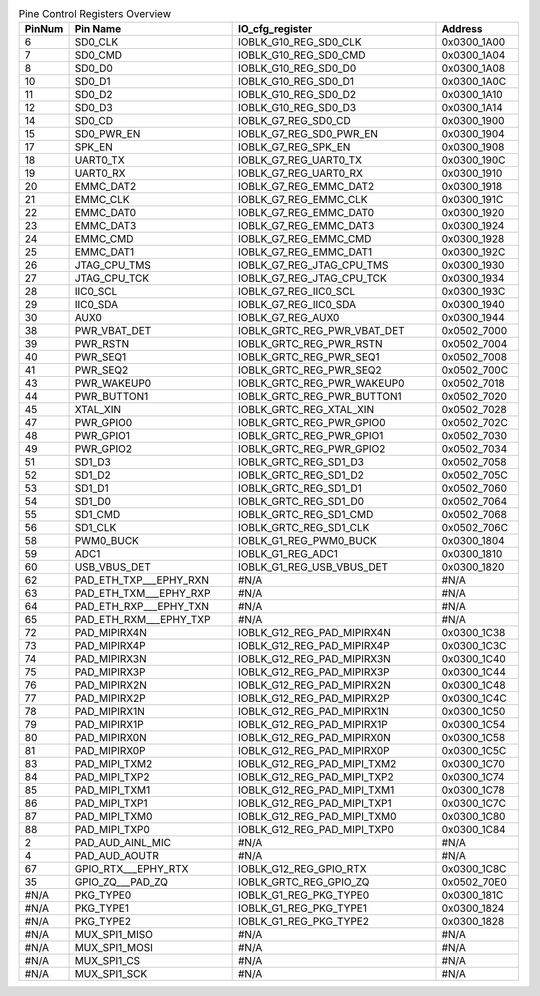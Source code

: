 .. _table_pin_control_registers_overview:
.. table:: Pine Control Registers Overview
	:widths: 1 4 5 2

	+------+------------------+-----------------------+------------------+
	| Pin\ | Pin Name         | IO_cfg_register       | Address          |
	| Num  |                  |                       |                  |
	+======+==================+=======================+==================+
	| 6    | SD0_CLK          | IOBLK_G10_REG_SD0_CLK | 0x0300_1A00      |
	+------+------------------+-----------------------+------------------+
	| 7    | SD0_CMD          | IOBLK_G10_REG_SD0_CMD | 0x0300_1A04      |
	+------+------------------+-----------------------+------------------+
	| 8    | SD0_D0           | IOBLK_G10_REG_SD0_D0  | 0x0300_1A08      |
	+------+------------------+-----------------------+------------------+
	| 10   | SD0_D1           | IOBLK_G10_REG_SD0_D1  | 0x0300_1A0C      |
	+------+------------------+-----------------------+------------------+
	| 11   | SD0_D2           | IOBLK_G10_REG_SD0_D2  | 0x0300_1A10      |
	+------+------------------+-----------------------+------------------+
	| 12   | SD0_D3           | IOBLK_G10_REG_SD0_D3  | 0x0300_1A14      |
	+------+------------------+-----------------------+------------------+
	| 14   | SD0_CD           | IOBLK_G7_REG_SD0_CD   | 0x0300_1900      |
	+------+------------------+-----------------------+------------------+
	| 15   | SD0_PWR_EN       | IO\                   | 0x0300_1904      |
	|      |                  | BLK_G7_REG_SD0_PWR_EN |                  |
	+------+------------------+-----------------------+------------------+
	| 17   | SPK_EN           | IOBLK_G7_REG_SPK_EN   | 0x0300_1908      |
	+------+------------------+-----------------------+------------------+
	| 18   | UART0_TX         | IOBLK_G7_REG_UART0_TX | 0x0300_190C      |
	+------+------------------+-----------------------+------------------+
	| 19   | UART0_RX         | IOBLK_G7_REG_UART0_RX | 0x0300_1910      |
	+------+------------------+-----------------------+------------------+
	| 20   | EMMC_DAT2        | I\                    | 0x0300_1918      |
	|      |                  | OBLK_G7_REG_EMMC_DAT2 |                  |
	+------+------------------+-----------------------+------------------+
	| 21   | EMMC_CLK         | IOBLK_G7_REG_EMMC_CLK | 0x0300_191C      |
	+------+------------------+-----------------------+------------------+
	| 22   | EMMC_DAT0        | I\                    | 0x0300_1920      |
	|      |                  | OBLK_G7_REG_EMMC_DAT0 |                  |
	+------+------------------+-----------------------+------------------+
	| 23   | EMMC_DAT3        | I\                    | 0x0300_1924      |
	|      |                  | OBLK_G7_REG_EMMC_DAT3 |                  |
	+------+------------------+-----------------------+------------------+
	| 24   | EMMC_CMD         | IOBLK_G7_REG_EMMC_CMD | 0x0300_1928      |
	+------+------------------+-----------------------+------------------+
	| 25   | EMMC_DAT1        | I\                    | 0x0300_192C      |
	|      |                  | OBLK_G7_REG_EMMC_DAT1 |                  |
	+------+------------------+-----------------------+------------------+
	| 26   | JTAG_CPU_TMS     | IOBL\                 | 0x0300_1930      |
	|      |                  | K_G7_REG_JTAG_CPU_TMS |                  |
	+------+------------------+-----------------------+------------------+
	| 27   | JTAG_CPU_TCK     | IOBL\                 | 0x0300_1934      |
	|      |                  | K_G7_REG_JTAG_CPU_TCK |                  |
	+------+------------------+-----------------------+------------------+
	| 28   | IIC0_SCL         | IOBLK_G7_REG_IIC0_SCL | 0x0300_193C      |
	+------+------------------+-----------------------+------------------+
	| 29   | IIC0_SDA         | IOBLK_G7_REG_IIC0_SDA | 0x0300_1940      |
	+------+------------------+-----------------------+------------------+
	| 30   | AUX0             | IOBLK_G7_REG_AUX0     | 0x0300_1944      |
	+------+------------------+-----------------------+------------------+
	| 38   | PWR_VBAT_DET     | IOBLK\_\              | 0x0502_7000      |
	|      |                  | GRTC_REG_PWR_VBAT_DET |                  |
	+------+------------------+-----------------------+------------------+
	| 39   | PWR_RSTN         | IO\                   | 0x0502_7004      |
	|      |                  | BLK_GRTC_REG_PWR_RSTN |                  |
	+------+------------------+-----------------------+------------------+
	| 40   | PWR_SEQ1         | IO\                   | 0x0502_7008      |
	|      |                  | BLK_GRTC_REG_PWR_SEQ1 |                  |
	+------+------------------+-----------------------+------------------+
	| 41   | PWR_SEQ2         | IO\                   | 0x0502_700C      |
	|      |                  | BLK_GRTC_REG_PWR_SEQ2 |                  |
	+------+------------------+-----------------------+------------------+
	| 43   | PWR_WAKEUP0      | IOBLK\                | 0x0502_7018      |
	|      |                  | _GRTC_REG_PWR_WAKEUP0 |                  |
	+------+------------------+-----------------------+------------------+
	| 44   | PWR_BUTTON1      | IOBLK\                | 0x0502_7020      |
	|      |                  | _GRTC_REG_PWR_BUTTON1 |                  |
	+------+------------------+-----------------------+------------------+
	| 45   | XTAL_XIN         | IO\                   | 0x0502_7028      |
	|      |                  | BLK_GRTC_REG_XTAL_XIN |                  |
	+------+------------------+-----------------------+------------------+
	| 47   | PWR_GPIO0        | IOB\                  | 0x0502_702C      |
	|      |                  | LK_GRTC_REG_PWR_GPIO0 |                  |
	+------+------------------+-----------------------+------------------+
	| 48   | PWR_GPIO1        | IOB\                  | 0x0502_7030      |
	|      |                  | LK_GRTC_REG_PWR_GPIO1 |                  |
	+------+------------------+-----------------------+------------------+
	| 49   | PWR_GPIO2        | IOB\                  | 0x0502_7034      |
	|      |                  | LK_GRTC_REG_PWR_GPIO2 |                  |
	+------+------------------+-----------------------+------------------+
	| 51   | SD1_D3           | IOBLK_GRTC_REG_SD1_D3 | 0x0502_7058      |
	+------+------------------+-----------------------+------------------+
	| 52   | SD1_D2           | IOBLK_GRTC_REG_SD1_D2 | 0x0502_705C      |
	+------+------------------+-----------------------+------------------+
	| 53   | SD1_D1           | IOBLK_GRTC_REG_SD1_D1 | 0x0502_7060      |
	+------+------------------+-----------------------+------------------+
	| 54   | SD1_D0           | IOBLK_GRTC_REG_SD1_D0 | 0x0502_7064      |
	+------+------------------+-----------------------+------------------+
	| 55   | SD1_CMD          | I\                    | 0x0502_7068      |
	|      |                  | OBLK_GRTC_REG_SD1_CMD |                  |
	+------+------------------+-----------------------+------------------+
	| 56   | SD1_CLK          | I\                    | 0x0502_706C      |
	|      |                  | OBLK_GRTC_REG_SD1_CLK |                  |
	+------+------------------+-----------------------+------------------+
	| 58   | PWM0_BUCK        | I\                    | 0x0300_1804      |
	|      |                  | OBLK_G1_REG_PWM0_BUCK |                  |
	+------+------------------+-----------------------+------------------+
	| 59   | ADC1             | IOBLK_G1_REG_ADC1     | 0x0300_1810      |
	+------+------------------+-----------------------+------------------+
	| 60   | USB_VBUS_DET     | IOBL\                 | 0x0300_1820      |
	|      |                  | K_G1_REG_USB_VBUS_DET |                  |
	+------+------------------+-----------------------+------------------+
	| 62   | PAD_ETH\_\       | #N/A                  | #N/A             |
	|      | TXP___EPHY_RXN   |                       |                  |
	+------+------------------+-----------------------+------------------+
	| 63   | PAD_ETH\_\       | #N/A                  | #N/A             |
	|      | TXM___EPHY_RXP   |                       |                  |
	+------+------------------+-----------------------+------------------+
	| 64   | PAD_ETH\_\       | #N/A                  | #N/A             |
	|      | RXP___EPHY_TXN   |                       |                  |
	+------+------------------+-----------------------+------------------+
	| 65   | PAD_ETH\_\       | #N/A                  | #N/A             |
	|      | RXM___EPHY_TXP   |                       |                  |
	+------+------------------+-----------------------+------------------+
	| 72   | PAD_MIPIRX4N     | IOBLK\                | 0x0300_1C38      |
	|      |                  | _G12_REG_PAD_MIPIRX4N |                  |
	+------+------------------+-----------------------+------------------+
	| 73   | PAD_MIPIRX4P     | IOBLK\                | 0x0300_1C3C      |
	|      |                  | _G12_REG_PAD_MIPIRX4P |                  |
	+------+------------------+-----------------------+------------------+
	| 74   | PAD_MIPIRX3N     | IOBLK\                | 0x0300_1C40      |
	|      |                  | _G12_REG_PAD_MIPIRX3N |                  |
	+------+------------------+-----------------------+------------------+
	| 75   | PAD_MIPIRX3P     | IOBLK\                | 0x0300_1C44      |
	|      |                  | _G12_REG_PAD_MIPIRX3P |                  |
	+------+------------------+-----------------------+------------------+
	| 76   | PAD_MIPIRX2N     | IOBLK\                | 0x0300_1C48      |
	|      |                  | _G12_REG_PAD_MIPIRX2N |                  |
	+------+------------------+-----------------------+------------------+
	| 77   | PAD_MIPIRX2P     | IOBLK\                | 0x0300_1C4C      |
	|      |                  | _G12_REG_PAD_MIPIRX2P |                  |
	+------+------------------+-----------------------+------------------+
	| 78   | PAD_MIPIRX1N     | IOBLK\                | 0x0300_1C50      |
	|      |                  | _G12_REG_PAD_MIPIRX1N |                  |
	+------+------------------+-----------------------+------------------+
	| 79   | PAD_MIPIRX1P     | IOBLK\                | 0x0300_1C54      |
	|      |                  | _G12_REG_PAD_MIPIRX1P |                  |
	+------+------------------+-----------------------+------------------+
	| 80   | PAD_MIPIRX0N     | IOBLK\                | 0x0300_1C58      |
	|      |                  | _G12_REG_PAD_MIPIRX0N |                  |
	+------+------------------+-----------------------+------------------+
	| 81   | PAD_MIPIRX0P     | IOBLK\                | 0x0300_1C5C      |
	|      |                  | _G12_REG_PAD_MIPIRX0P |                  |
	+------+------------------+-----------------------+------------------+
	| 83   | PAD_MIPI_TXM2    | IOBLK\_\              | 0x0300_1C70      |
	|      |                  | G12_REG_PAD_MIPI_TXM2 |                  |
	+------+------------------+-----------------------+------------------+
	| 84   | PAD_MIPI_TXP2    | IOBLK\_\              | 0x0300_1C74      |
	|      |                  | G12_REG_PAD_MIPI_TXP2 |                  |
	+------+------------------+-----------------------+------------------+
	| 85   | PAD_MIPI_TXM1    | IOBLK\_\              | 0x0300_1C78      |
	|      |                  | G12_REG_PAD_MIPI_TXM1 |                  |
	+------+------------------+-----------------------+------------------+
	| 86   | PAD_MIPI_TXP1    | IOBLK\_\              | 0x0300_1C7C      |
	|      |                  | G12_REG_PAD_MIPI_TXP1 |                  |
	+------+------------------+-----------------------+------------------+
	| 87   | PAD_MIPI_TXM0    | IOBLK\_\              | 0x0300_1C80      |
	|      |                  | G12_REG_PAD_MIPI_TXM0 |                  |
	+------+------------------+-----------------------+------------------+
	| 88   | PAD_MIPI_TXP0    | IOBLK\_\              | 0x0300_1C84      |
	|      |                  | G12_REG_PAD_MIPI_TXP0 |                  |
	+------+------------------+-----------------------+------------------+
	| 2    | PAD_AUD_AINL_MIC | #N/A                  | #N/A             |
	+------+------------------+-----------------------+------------------+
	| 4    | PAD_AUD_AOUTR    | #N/A                  | #N/A             |
	+------+------------------+-----------------------+------------------+
	| 67   | GPIO\_\          | I\                    | 0x0300_1C8C      |
	|      | RTX___EPHY_RTX   | OBLK_G12_REG_GPIO_RTX |                  |
	+------+------------------+-----------------------+------------------+
	| 35   | GP\              | I\                    | 0x0502_70E0      |
	|      | IO_ZQ\_\__PAD_ZQ | OBLK_GRTC_REG_GPIO_ZQ |                  |
	+------+------------------+-----------------------+------------------+
	| #N/A | PKG_TYPE0        | I\                    | 0x0300_181C      |
	|      |                  | OBLK_G1_REG_PKG_TYPE0 |                  |
	+------+------------------+-----------------------+------------------+
	| #N/A | PKG_TYPE1        | I\                    | 0x0300_1824      |
	|      |                  | OBLK_G1_REG_PKG_TYPE1 |                  |
	+------+------------------+-----------------------+------------------+
	| #N/A | PKG_TYPE2        | I\                    | 0x0300_1828      |
	|      |                  | OBLK_G1_REG_PKG_TYPE2 |                  |
	+------+------------------+-----------------------+------------------+
	| #N/A | MUX_SPI1_MISO    | #N/A                  | #N/A             |
	+------+------------------+-----------------------+------------------+
	| #N/A | MUX_SPI1_MOSI    | #N/A                  | #N/A             |
	+------+------------------+-----------------------+------------------+
	| #N/A | MUX_SPI1_CS      | #N/A                  | #N/A             |
	+------+------------------+-----------------------+------------------+
	| #N/A | MUX_SPI1_SCK     | #N/A                  | #N/A             |
	+------+------------------+-----------------------+------------------+
